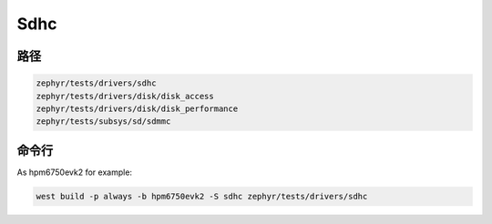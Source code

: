 .. _sdhc:

Sdhc
=======

路径
---------------

.. code-block::

    zephyr/tests/drivers/sdhc
    zephyr/tests/drivers/disk/disk_access
    zephyr/tests/drivers/disk/disk_performance
    zephyr/tests/subsys/sd/sdmmc

命令行
-----------

As hpm6750evk2 for example:

.. code-block:: console

    west build -p always -b hpm6750evk2 -S sdhc zephyr/tests/drivers/sdhc